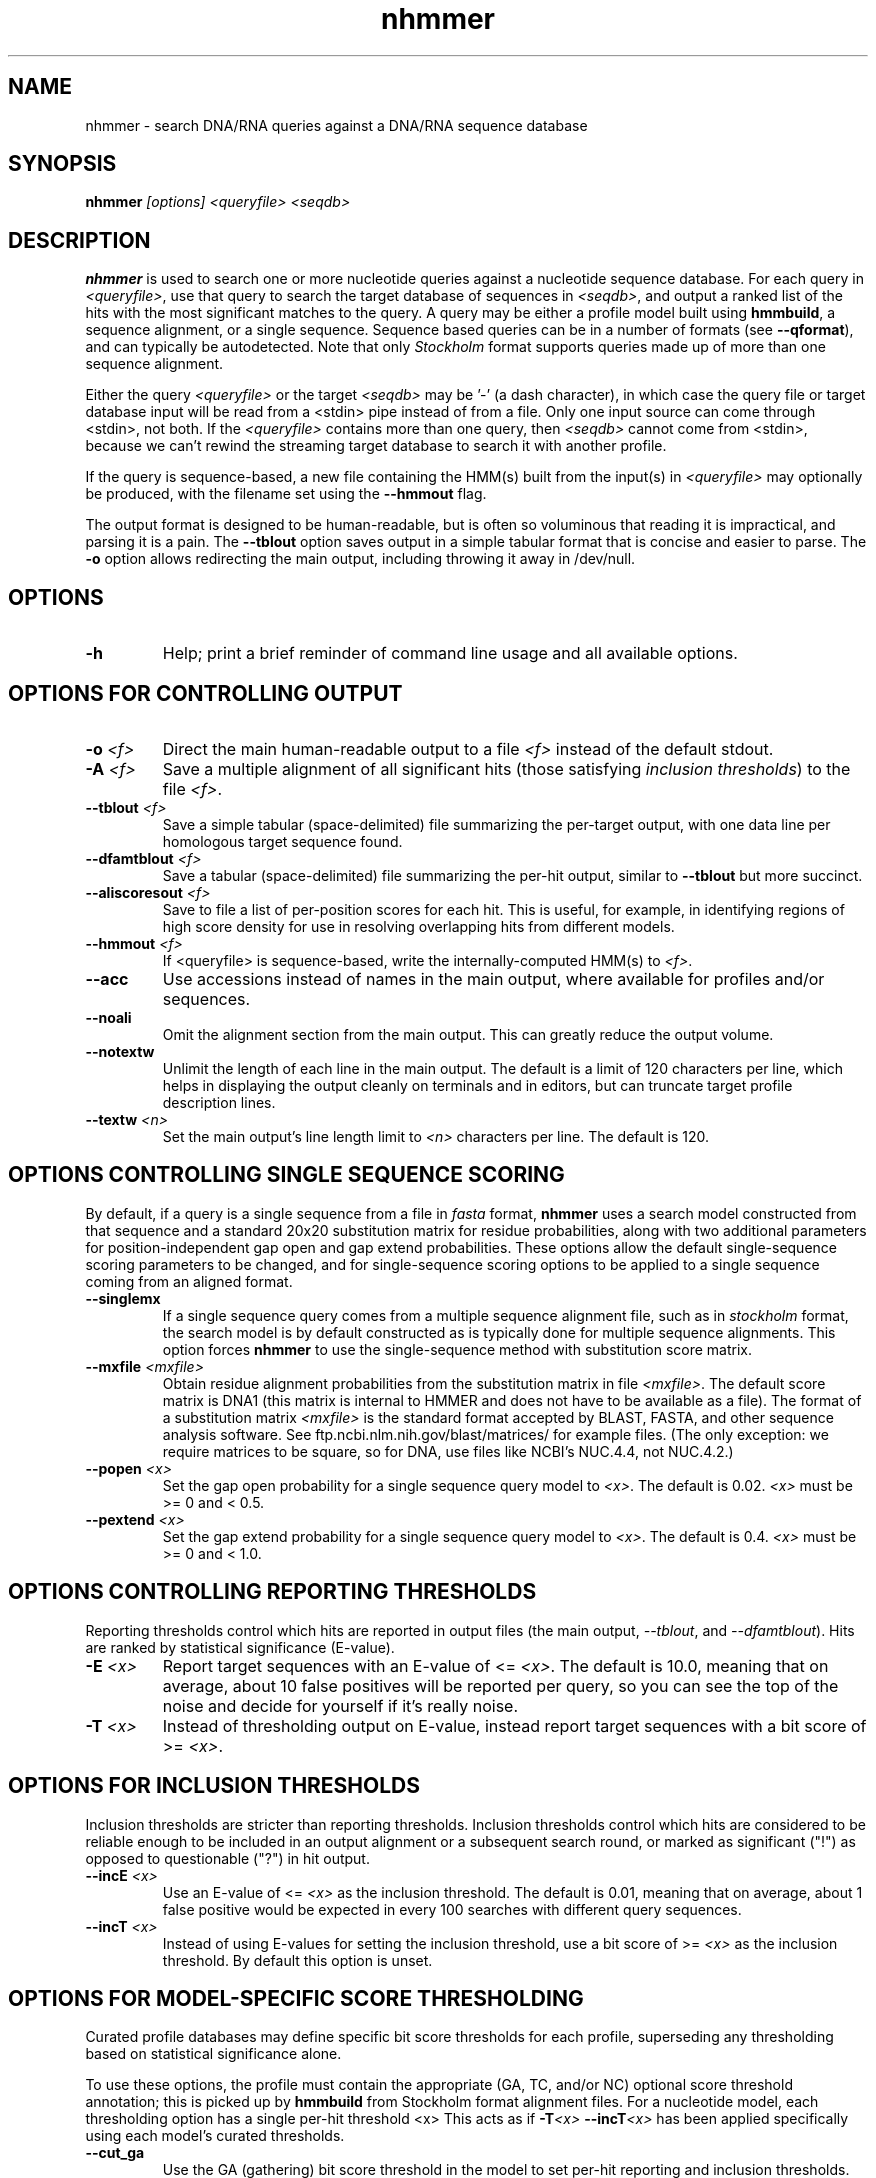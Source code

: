 .TH "nhmmer" 1 "@HMMER_DATE@" "HMMER @HMMER_VERSION@" "HMMER Manual"

.SH NAME
nhmmer - search DNA/RNA queries against a DNA/RNA sequence database


.SH SYNOPSIS
.B nhmmer
.I [options]
.I <queryfile>
.I <seqdb>


.SH DESCRIPTION

.PP
.B nhmmer 
is used to search one or more nucleotide queries against a 
nucleotide sequence database.
For each query in 
.IR <queryfile> ,
use that query to search the target database of sequences in
.IR <seqdb> ,
and output a ranked list of the hits with the most significant
matches to the query. A query may be either a profile model 
built using 
.BR hmmbuild , 
a sequence alignment, or a single sequence. Sequence based
queries can be in a number of formats (see
.BR --qformat ), 
and can typically be autodetected. Note that only 
.I Stockholm
format supports queries made up of more than one sequence 
alignment.



.PP 
Either the query
.I <queryfile> 
or the target
.I <seqdb> 
may be '-' (a dash character), in which case
the query file or target database input will be read from a <stdin> pipe instead of from a
file. Only one input source can come through <stdin>, not both.
If the
.I <queryfile> 
contains more than one query, then
.I <seqdb> 
cannot come from <stdin>, because we can't rewind the
streaming target database to search it with another profile. 

.PP
If the query is sequence-based,
a new file containing the HMM(s) built from the input(s) in 
.I <queryfile>
may optionally be produced, with the filename set using the 
.B --hmmout
flag.


.PP
The output format is designed to be human-readable, but is often so
voluminous that reading it is impractical, and parsing it is a pain. The
.B --tblout 
option saves output in a simple tabular format that is concise and
easier to parse.
The 
.B -o
option allows redirecting the main output, including throwing it away
in /dev/null.



.SH OPTIONS

.TP
.B -h
Help; print a brief reminder of command line usage and all available
options.



.SH OPTIONS FOR CONTROLLING OUTPUT

.TP 
.BI -o " <f>"
Direct the main human-readable output to a file
.I <f> 
instead of the default stdout.

.TP
.BI -A " <f>"
Save a multiple alignment of all significant hits (those satisfying
.IR "inclusion thresholds" )
to the file 
.IR <f> .

.TP 
.BI --tblout " <f>"
Save a simple tabular (space-delimited) file summarizing the
per-target output, with one data line per homologous target sequence
found.

.TP 
.BI --dfamtblout " <f>"
Save a tabular (space-delimited) file summarizing the 
per-hit output, similar to 
.B --tblout
but more succinct. 

.TP 
.BI --aliscoresout " <f>" 
Save to file a list of per-position scores for each hit.
This is useful, for example, in identifying regions of high
score density for use in resolving overlapping hits from 
different models.

.TP 
.BI --hmmout " <f>" 
If <queryfile> is sequence-based, write the internally-computed 
HMM(s) to
.IR <f> . 


.TP 
.B --acc
Use accessions instead of names in the main output, where available
for profiles and/or sequences.

.TP 
.B --noali
Omit the alignment section from the main output. This can greatly
reduce the output volume.

.TP 
.B --notextw
Unlimit the length of each line in the main output. The default
is a limit of 120 characters per line, which helps in displaying
the output cleanly on terminals and in editors, but can truncate
target profile description lines.

.TP 
.BI --textw " <n>"
Set the main output's line length limit to
.I <n>
characters per line. The default is 120.



.SH OPTIONS CONTROLLING SINGLE SEQUENCE SCORING

By default, if a query is a single sequence from a file in 
.IR fasta
format,
.B nhmmer 
uses a search model constructed from that sequence and a standard
20x20 substitution matrix for residue probabilities, along with two
additional parameters for position-independent gap open and gap extend
probabilities. These options allow the default single-sequence scoring
parameters to be changed, and for single-sequence scoring options to
be applied to a single sequence coming from an aligned format.

.TP
.BI --singlemx 
If a single sequence query comes from a multiple sequence alignment file, 
such as in 
.IR stockholm
format, the search model is by default constructed as is typically done 
for multiple sequence alignments. This option forces 
.B nhmmer 
to use the single-sequence method with substitution score matrix.

.TP
.BI --mxfile " <mxfile>"
Obtain residue alignment probabilities from the substitution matrix
in file
.IR <mxfile> .
The default score matrix is DNA1 (this matrix is internal to
HMMER and does not have to be available as a file). 
The format of a substitution matrix
.I <mxfile>
is the standard format accepted by BLAST, FASTA, and other sequence 
analysis software.
See ftp.ncbi.nlm.nih.gov/blast/matrices/ for example files. (The only
exception: we require matrices to be square, so for DNA, use files
like NCBI's NUC.4.4, not NUC.4.2.)


.TP
.BI --popen " <x>"
Set the gap open probability for a single sequence query model to 
.IR <x> .
The default is 0.02. 
.I <x> 
must be >= 0 and < 0.5.

.TP
.BI --pextend " <x>"
Set the gap extend probability for a single sequence query model to 
.IR <x> .
The default is 0.4. 
.I <x> 
must be >= 0 and < 1.0.



.SH OPTIONS CONTROLLING REPORTING THRESHOLDS

Reporting thresholds control which hits are reported in output files
(the main output,
.IR --tblout ,
and 
.IR --dfamtblout ).
Hits are ranked by statistical significance (E-value). 


.TP
.BI -E " <x>"
Report target sequences with an E-value of <=
.IR <x> . 
The default is 10.0, meaning that on average, about 10 false positives
will be reported per query, so you can see the top of the noise
and decide for yourself if it's really noise.

.TP
.BI -T " <x>"
Instead of thresholding output on E-value, instead
report target sequences with a bit score of >=
.IR <x> .




.SH OPTIONS FOR INCLUSION THRESHOLDS

Inclusion thresholds are stricter than reporting thresholds.
Inclusion thresholds control which hits are considered to be reliable
enough to be included in an output alignment or a subsequent search
round, or marked as significant ("!") as opposed to questionable ("?")
in hit output.

.TP
.BI --incE " <x>"
Use an E-value of <=
.I <x>
as the inclusion threshold.
The default is 0.01, meaning that on average, about 1 false positive
would be expected in every 100 searches with different query
sequences.

.TP
.BI --incT " <x>"
Instead of using E-values for setting the inclusion threshold, 
use a bit score of >= 
.I <x>
as the inclusion threshold.
By default this option is unset.



.SH OPTIONS FOR MODEL-SPECIFIC SCORE THRESHOLDING

Curated profile databases may define specific bit score thresholds for
each profile, superseding any thresholding based on statistical
significance alone.

To use these options, the profile must contain the appropriate (GA,
TC, and/or NC) optional score threshold annotation; this is picked up
by 
.B hmmbuild
from Stockholm format alignment files. For a nucleotide model, each 
thresholding option has a single per-hit threshold <x>
This acts as if
.BI -T <x>
.BI --incT <x>
has been applied specifically using each model's curated thresholds.

.TP
.B --cut_ga
Use the GA (gathering) bit score threshold in the model to set
per-hit reporting and inclusion
thresholds. GA thresholds are generally considered to be the
reliable curated thresholds defining family membership; for example,
in Dfam, these thresholds are applied when annotating a genome
with a model of a family known to be found in that organism. They
may allow for minimal expected false discovery rate.

.TP
.B --cut_nc
Use the NC (noise cutoff) bit score threshold in the model to set
per-hit reporting and inclusion
thresholds. NC thresholds are less stringent than GA; in the context
of Pfam, they are generally used to store the score of the 
highest-scoring known false positive.

.TP
.B --cut_tc
Use the TC (trusted cutoff) bit score threshold in the model to set
per-hit reporting and inclusion
thresholds. TC thresholds are more stringent than GA, and are
generally considered to be the score of the lowest-scoring known 
true positive that is above all known false positives; for example,
in Dfam, these thresholds are applied when annotating a genome
with a model of a family not known to be found in that organism.




.SH OPTIONS CONTROLLING THE ACCELERATION PIPELINE

HMMER3 searches are accelerated in a three-step filter pipeline: the
scanning-SSV filter, the Viterbi filter, and the Forward filter. The 
first filter is the fastest and most approximate; the last is the full
Forward scoring algorithm. There is also a bias filter step between
SSV and Viterbi. Targets that pass all the steps in the acceleration
pipeline are then subjected to postprocessing -- domain
identification and scoring using the Forward/Backward algorithm.

Changing filter thresholds only removes or includes targets from
consideration; changing filter thresholds does not alter bit scores,
E-values, or alignments, all of which are determined solely in
postprocessing.

.TP
.B --max
Turn off (nearly) all filters, including the bias filter, and run full
Forward/Backward postprocessing on most of the target sequence. 
In contrast to 
.B phmmer
and
.BR hmmsearch ,
where this flag really does turn off the filters entirely, the
.I --max
flag in 
.B nhmmer
sets the scanning-SSV filter threshold to 0.4, not 1.0. Use of this
flag increases sensitivity somewhat, at a large cost in speed.

.TP
.BI --F1 " <x>"
Set the P-value threshold for the SSV filter step.  The default is
0.02, meaning that roughly 2% of the highest scoring nonhomologous
targets are expected to pass the filter.

.TP
.BI --F2 " <x>"
Set the P-value threshold for the Viterbi filter step.
The default is 0.001. 

.TP
.BI --F3 " <x>"
Set the P-value threshold for the Forward filter step.
The default is 1e-5.

.TP
.B --nobias
Turn off the bias filter. This increases sensitivity somewhat, but can
come at a high cost in speed, especially if the query has biased
residue composition (such as a repetitive sequence region, or if it is
a membrane protein with large regions of hydrophobicity). Without the
bias filter, too many sequences may pass the filter with biased
queries, leading to slower than expected performance as the
computationally intensive Forward/Backward algorithms shoulder an
abnormally heavy load.



.SH OPTIONS FOR SPECIFYING THE ALPHABET

The alphabet type of the target database (DNA or RNA) is autodetected 
by default, by looking at the composition of the
.IR <seqdb> .
Autodetection is normally quite reliable, but occasionally alphabet
type may be ambiguous and autodetection can fail (for instance, when
the first sequence starts with a run of ambiguous characters). To 
avoid this, or to increase robustness in automated analysis pipelines, 
you may specify the alphabet type of
.I <seqdb>
with these options.

.TP
.B --dna
Specify that all sequences in 
.I <seqdb>
are DNAs.

.TP
.B --rna
Specify that all sequences in 
.I <seqdb>
are RNAs.


.SH OPTIONS CONTROLLING SEED SEARCH HEURISTIC

When searching with 
.IR nhmmer ,
one may optionally precompute a binary version of the target database, using
.IR makehmmerdb ,
then search against that database. Using default settings, this yields a
roughly 10-fold acceleration with small loss of sensitivity on benchmarks.
This is achieved using a heuristic method that searches for seeds (ungapped 
alignments) around which full processing is done. This is essentially  
a replacement to the SSV stage. (This method has been extensively tested, 
but should still be treated as somewhat experimental.)
The following options only impact 
.I nhmmer
if the value of 
.B --tformat
is
.IR hmmerdb .

Changing parameters for this seed-finding step will impact both speed and 
sensitivity - typically faster search leads to lower sensitivity. 

.TP
.BI --seed_max_depth " <n>"
The seed step requires that a seed reach a specified bit score in length 
no longer than 
.BR <n> . 
By default, this value is 15. Longer seeds allow a greater chance of 
meeting the bit score threshold, leading to diminished filtering
(greater sensitivity, slower run time).

.TP
.BI --seed_sc_thresh " <x>"
The seed must reach score 
.B <x>
(in bits). The default is 15.0 bits. A higher threshold increases 
filtering stringency, leading to faster run times and lower 
sensitivity.

.TP
.BI --seed_sc_density " <x>"
Either all prefixes or all suffixes of a seed must have 
bit density (bits per aligned position) of at least 
.BR <x> . 
The default is 0.8 bits/position. An increase in the density 
requirement leads to increased filtering stringency, thus faster 
run times and lower sensitivity.

.TP
.BI --seed_drop_max_len " <n>"
A seed may not have a run of length
.B <n>
in which the score drops by 
.I --seed_drop_lim
or more. Basically, this prunes seeds that go through long
slightly-negative seed extensions. The default is 4.  Increasing 
the limit causes (slightly) diminished filtering efficiency, thus 
slower run times and higher sensitivity. (minor tuning option)

.TP
.BI --seed_drop_lim " <x>"
In a seed, there may be no run of length 
.I --seed_drop_max_len
in which the score drops by 
.IR --seed_drop_lim .
The default is 0.3 bits. Larger numbers mean less filtering.
(minor tuning option)

.TP
.BI --seed_req_pos " <n>"
A seed must contain a run of at least 
.B <n>
positive-scoring matches. The default is 5. Larger values mean
increased filtering.
(minor tuning option)

.TP
.BI --seed_ssv_length " <n>"
After finding a short seed, an ungapped alignment is extended 
in both directions in an attempt to meet the 
.I --F1
score threshold. The window through which this ungapped alignment
extends is length 
.BR <n> .
The default is 70.  
Decreasing this value slightly reduces run time, at a small risk of
reduced sensitivity. (minor tuning option)


.SH OTHER OPTIONS


.TP 
.BI --qhmm " <s>"
Declare that the input
.I <queryfile>
contains one or more profile HMMs, as built by 
.BR hmmbuild . 

.TP 
.BI --qfasta " <s>"
Declare that the input
.I <queryfile>
contains one or more unaligned sequences, stored in 
.IR fasta 
format. 
 
.TP 
.BI --qmsa " <s>"
Declare that the input
.I <queryfile>
contains one or more sequence alignments. The format of
the file may be specified with the  
.BR --qformat 
flag.


.TP 
.BI --qformat " <s>"
Declare that the input
.I <queryfile>
is in format 
.IR <s> .
This is used when the query is sequence-based, rather than made
up of profile model(s).
Currently the accepted multiple alignment sequence file formats 
include Stockholm, Aligned FASTA, Clustal, NCBI PSI-BLAST, PHYLIP, 
Selex, and UCSC SAM A2M. Default is to autodetect the format of
the file.

.TP
.BI --tformat " <s>"
Assert that the target sequence database file is in format 
.IR <s> . 
Accepted formats include 
.IR fasta , 
.IR embl , 
.IR genbank ,
.IR ncbi ,
.IR ddbj , 
.IR uniprot ,
.IR stockholm , 
.IR pfam , 
.IR a2m , 
.IR afa , 
and 
.IR fmindex .
The default is to autodetect the format of the file. The format
.I ncbi
indicates that the database file is a binary file produced using
.I makeblastdb 
. The format
.I fmindex
indicates that the database file is a binary file produced using
.I makehmmerdb . 


.TP
.B --nonull2
Turn off the null2 score corrections for biased composition.

.TP
.BI -Z " <x>"
For the purposes of per-hit E-value calculations,
Assert that the total size of the target database is
.I <x>
million nucleotides, 
rather than the actual number of targets seen. 


.TP
.BI --seed " <n>"
Set the random number seed to 
.IR <n> .
Some steps in postprocessing require Monte Carlo simulation.  The
default is to use a fixed seed (42), so that results are exactly
reproducible. Any other positive integer will give different (but also
reproducible) results. A choice of 0 uses a randomly chosen seed.


.TP 
.BI --w_beta " <x>"
Window length tail mass.
The upper bound,
.IR W ,
on the length at which nhmmer expects to find an instance of the 
model is set such that the fraction of all sequences generated
by the model with length 
.I ">= W"
is less than  
.IR <x> . 
The default is 1e-7. 
This flag may be used to override the value of 
.I W
established for the model by 
.BR hmmbuild ,
or when the query is sequence-based.



.TP 
.BI --w_length " <n>"
Override the model instance length upper bound,
.IR W ,
which is otherwise controlled by
.BR --w_beta . 
It should be larger than the model length. The value of 
.I W
is used deep in the acceleration pipeline, and modest changes
are not expected to impact results (though larger values of 
.I W
do lead to longer run time). 
This flag may be used to override the value of 
.I W
established for the model by 
.BR hmmbuild ,
or when the query is sequence-based.



.TP 
.B --watson 
Only search the top strand. By default both the query sequence
and its reverse-complement are searched.

.TP 
.B --crick 
Only search the bottom (reverse-complement) strand. By 
default both the query sequence and its reverse-complement are searched.


.TP
.BI --cpu " <n>"
Set the number of parallel worker threads to 
.IR <n> .
On multicore machines, the default is 2.
You can also control this number by setting an environment variable, 
.IR HMMER_NCPU .
There is also a master thread, so the actual number of threads that
HMMER spawns is
.IR <n> +1.

This option is not available if HMMER was compiled with POSIX threads
support turned off.




.TP
.BI --stall
For debugging the MPI master/worker version: pause after start, to
enable the developer to attach debuggers to the running master and
worker(s) processes. Send SIGCONT signal to release the pause.
(Under gdb: 
.IR "(gdb) signal SIGCONT" )
(Only available if optional MPI support was enabled at compile-time.)

.TP
.BI --mpi
Run in MPI master/worker mode, using
.IR mpirun .
(Only available if optional MPI support was enabled at compile-time.)







.SH SEE ALSO 

See 
.B hmmer(1)
for a master man page with a list of all the individual man pages
for programs in the HMMER package.

.PP
For complete documentation, see the user guide that came with your
HMMER distribution (Userguide.pdf); or see the HMMER web page
(@HMMER_URL@).



.SH COPYRIGHT

.nf
@HMMER_COPYRIGHT@
@HMMER_LICENSE@
.fi

For additional information on copyright and licensing, see the file
called COPYRIGHT in your HMMER source distribution, or see the HMMER
web page 
(@HMMER_URL@).


.SH AUTHOR

.nf
Eddy/Rivas Laboratory
Janelia Farm Research Campus
19700 Helix Drive
Ashburn VA 20147 USA
http://eddylab.org
.fi



